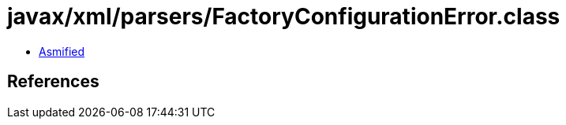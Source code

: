 = javax/xml/parsers/FactoryConfigurationError.class

 - link:FactoryConfigurationError-asmified.java[Asmified]

== References

